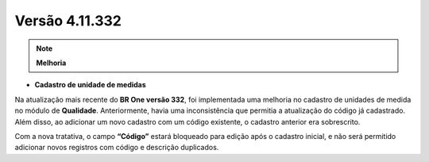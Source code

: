 Versão 4.11.332
~~~~~~~~~~~~~~~

.. note::

   **Melhoria**

- **Cadastro de unidade de medidas** 

Na atualização mais recente do **BR One versão 332**, foi implementada uma melhoria no cadastro de unidades de medida no módulo de
**Qualidade**. Anteriormente, havia uma inconsistência que permitia a atualização do código já cadastrado. Além disso, ao adicionar um novo
cadastro com um código existente, o cadastro anterior era sobrescrito.

Com a nova tratativa, o campo **“Código”** estará bloqueado para edição após o cadastro inicial, e não será permitido adicionar novos registros
com código e descrição duplicados.
